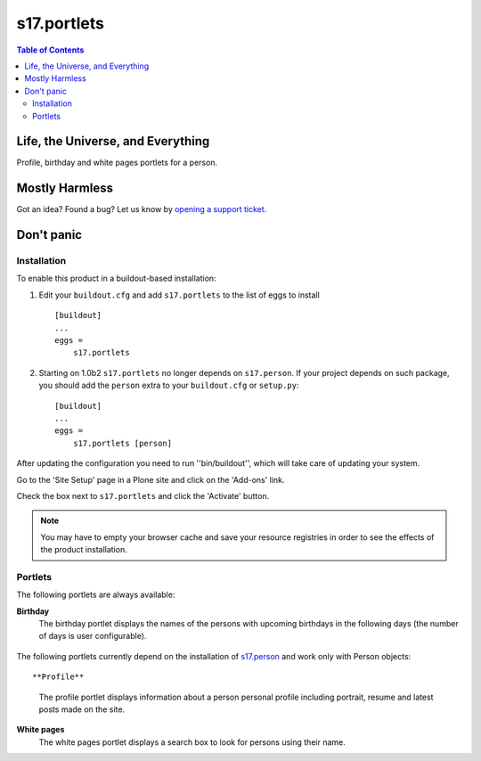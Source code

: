 ************
s17.portlets
************

.. contents:: Table of Contents

Life, the Universe, and Everything
==================================

Profile, birthday and white pages portlets for a person.

Mostly Harmless
===============

.. image:: https://secure.travis-ci.org/simplesconsultoria/s17.portlets.png?branch=master
    :alt: Travis CI badge
    :target: http://travis-ci.org/simplesconsultoria/s17.portlets

.. image:: https://coveralls.io/repos/simplesconsultoria/s17.portlets/badge.png?branch=master
    :alt: Coveralls badge
    :target: https://coveralls.io/r/simplesconsultoria/s17.portlets

.. image:: https://pypip.in/d/s17.portlets/badge.png
    :target: https://pypi.python.org/pypi/s17.portlets/
    :alt: Downloads

Got an idea? Found a bug? Let us know by `opening a support ticket`_.

.. _`opening a support ticket`: https://github.com/simplesconsultoria/s17.portlets/issues

Don't panic
===========

Installation
------------

To enable this product in a buildout-based installation:

#. Edit your ``buildout.cfg`` and add ``s17.portlets`` to the list of eggs to
   install ::

    [buildout]
    ...
    eggs =
        s17.portlets

#. Starting on 1.0b2 ``s17.portlets`` no longer depends on ``s17.person``. If
   your project depends on such package, you should add the ``person`` extra
   to your ``buildout.cfg`` or ``setup.py``::

    [buildout]
    ...
    eggs =
        s17.portlets [person]

After updating the configuration you need to run ''bin/buildout'', which will
take care of updating your system.

Go to the 'Site Setup' page in a Plone site and click on the 'Add-ons' link.

Check the box next to ``s17.portlets`` and click the 'Activate' button.

.. Note::
    You may have to empty your browser cache and save your resource registries
    in order to see the effects of the product installation.

Portlets
--------

The following portlets are always available:

**Birthday**
    The birthday portlet displays the names of the persons with upcoming
    birthdays in the following days (the number of days is user configurable).

.. figure:: https://raw.github.com/simplesconsultoria/s17.portlets/master/birthday.png
    :align: center
    :height: 260px
    :width: 265px

The following portlets currently depend on the installation of `s17.person`_
and work only with Person objects::

**Profile**
    The profile portlet displays information about a person personal profile
    including portrait, resume and latest posts made on the site.

**White pages**
    The white pages portlet displays a search box to look for persons using
    their name.

.. _`s17.person`: https://github.com/simplesconsultoria/s17.person
